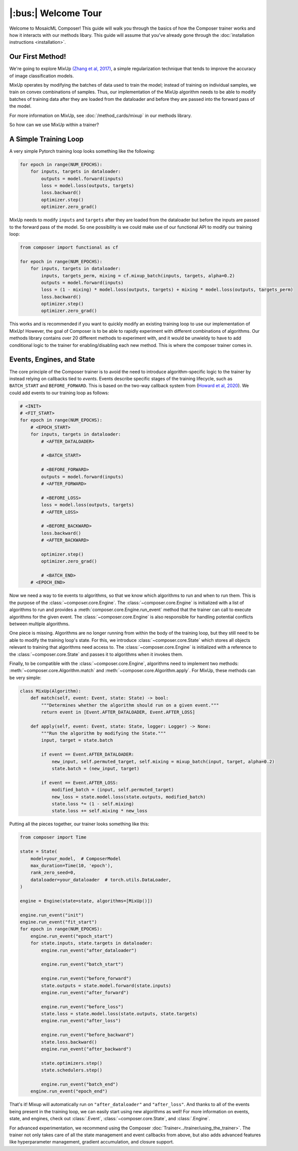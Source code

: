 |:bus:| Welcome Tour
====================

Welcome to MosaicML Composer! This guide will walk you through the basics of how the Composer trainer works and how it interacts with our methods libary. This guide will assume that you've already gone through the :doc:`installation instructions <installation>`.

Our First Method!
-----------------

We're going to explore MixUp `(Zhang et al, 2017) <https://arxiv.org/abs/1710.09412>`_, a simple regularization technique that tends to improve the accuracy of image classification models.

MixUp operates by modifying the batches of data used to train the model; instead of training on individual samples,
we train on convex combinations of samples. Thus, our implementation of the MixUp algorithm needs to be able to modify
batches of training data after they are loaded from the dataloader and before they are passed into the forward pass of
the model.

For more information on MixUp, see :doc:`/method_cards/mixup` in our methods library.

So how can we use MixUp within a trainer?

A Simple Training Loop
-----------------------------

A very simple Pytorch training loop looks something like the following:

.. code-block:: python

    for epoch in range(NUM_EPOCHS):
        for inputs, targets in dataloader:
            outputs = model.forward(inputs)
            loss = model.loss(outputs, targets)
            loss.backward()
            optimizer.step()
            optimizer.zero_grad()

MixUp needs to modify ``inputs`` and ``targets`` after they are loaded from the dataloader but before the inputs are
passed to the forward pass of the model. So one possibility is we could make use of our functional API to modify our
training loop:

.. code-block:: python

    from composer import functional as cf

    for epoch in range(NUM_EPOCHS):
        for inputs, targets in dataloader:
            inputs, targets_perm, mixing = cf.mixup_batch(inputs, targets, alpha=0.2)
            outputs = model.forward(inputs)
            loss = (1 - mixing) * model.loss(outputs, targets) + mixing * model.loss(outputs, targets_perm)
            loss.backward()
            optimizer.step()
            optimizer.zero_grad()

This works and is recommended if you want to quickly modify an existing training loop to use our implementation of
MixUp! However, the goal of Composer is to be able to rapidly experiment with different combinations of
algorithms. Our methods library contains over 20 different methods to experiment with, and it would be unwieldy to
have to add conditional logic to the trainer for enabling/disabling each new method. This is where the composer trainer comes in.

Events, Engines, and State
-----------------------------------------

The core principle of the Composer trainer is to avoid the need to introduce algorithm-specific logic to the trainer
by instead relying on callbacks tied to *events*. Events describe specific stages of the training lifecycle, such as
``BATCH_START`` and ``BEFORE_FORWARD``. This is based on the two-way callback system from (`Howard et al, 2020`_).
We could add events to our training loop as follows:

.. code-block:: python

    # <INIT>
    # <FIT_START>
    for epoch in range(NUM_EPOCHS):
        # <EPOCH_START>
        for inputs, targets in dataloader:
            # <AFTER_DATALOADER>

            # <BATCH_START>

            # <BEFORE_FORWARD>
            outputs = model.forward(inputs)
            # <AFTER_FORWARD>

            # <BEFORE_LOSS>
            loss = model.loss(outputs, targets)
            # <AFTER_LOSS>

            # <BEFORE_BACKWARD>
            loss.backward()
            # <AFTER_BACKWARD>

            optimizer.step()
            optimizer.zero_grad()

            # <BATCH_END>
        # <EPOCH_END>

Now we need a way to tie events to algorithms, so that we know which algorithms to run and when to run them.
This is the purpose of the :class:`~composer.core.Engine`. The :class:`~composer.core.Engine` is initialized with a
list of algorithms to run and provides a :meth:`composer.core.Engine.run_event` method that the trainer can call to
execute algorithms for the given event. The :class:`~composer.core.Engine` is also responsible for handling potential
conflicts between multiple algorithms.

One piece is missing. Algorithms are no longer running from within the body of the training loop, but they still need
to be able to modify the training loop's state. For this, we introduce :class:`~composer.core.State` which stores all
objects relevant to training that algorithms need access to. The :class:`~composer.core.Engine` is initialized with a
reference to the :class:`~composer.core.State` and passes it to algorithms when it invokes them.

Finally, to be compatible with the :class:`~composer.core.Engine`, algorithms need to implement two methods:
:meth:`~composer.core.Algorithm.match` and :meth:`~composer.core.Algorithm.apply`. For MixUp, these methods can be very
simple:

.. code-block:: python

    class MixUp(Algorithm):
        def match(self, event: Event, state: State) -> bool:
            """Determines whether the algorithm should run on a given event."""
            return event in [Event.AFTER_DATALOADER, Event.AFTER_LOSS]

        def apply(self, event: Event, state: State, logger: Logger) -> None:
            """Run the algorithm by modifying the State."""
            input, target = state.batch

            if event == Event.AFTER_DATALOADER:
                new_input, self.permuted_target, self.mixing = mixup_batch(input, target, alpha=0.2)
                state.batch = (new_input, target)

            if event == Event.AFTER_LOSS:
                modified_batch = (input, self.permuted_target)
                new_loss = state.model.loss(state.outputs, modified_batch)
                state.loss *= (1 - self.mixing)
                state.loss += self.mixing * new_loss

Putting all the pieces together, our trainer looks something like this:

.. code-block:: python

    from composer import Time

    state = State(
        model=your_model,  # ComposerModel
        max_duration=Time(10, 'epoch'),
        rank_zero_seed=0,
        dataloader=your_dataloader  # torch.utils.DataLoader,
    )

    engine = Engine(state=state, algorithms=[MixUp()])

    engine.run_event("init")
    engine.run_event("fit_start")
    for epoch in range(NUM_EPOCHS):
        engine.run_event("epoch_start")
        for state.inputs, state.targets in dataloader:
            engine.run_event("after_dataloader")

            engine.run_event("batch_start")

            engine.run_event("before_forward")
            state.outputs = state.model.forward(state.inputs)
            engine.run_event("after_forward")

            engine.run_event("before_loss")
            state.loss = state.model.loss(state.outputs, state.targets)
            engine.run_event("after_loss")

            engine.run_event("before_backward")
            state.loss.backward()
            engine.run_event("after_backward")

            state.optimizers.step()
            state.schedulers.step()

            engine.run_event("batch_end")
        engine.run_event("epoch_end")

That's it! Mixup will automatically run on ``"after_dataloader"`` and ``"after_loss"``. And thanks to all of the events being present in the training loop, we can easily start using new algorithms as well!
For more information on events, state, and engines, check out :class:`.Event`,
:class:`~composer.core.State`, and :class:`.Engine`.

For advanced experimentation, we recommend using the Composer :doc:`Trainer<../trainer/using_the_trainer>`.
The trainer not only takes care of all the state management and event callbacks from above,
but also adds advanced features like hyperparameter management, gradient accumulation, and closure support.

.. _Howard et al, 2020: https://arxiv.org/abs/2002.04688
